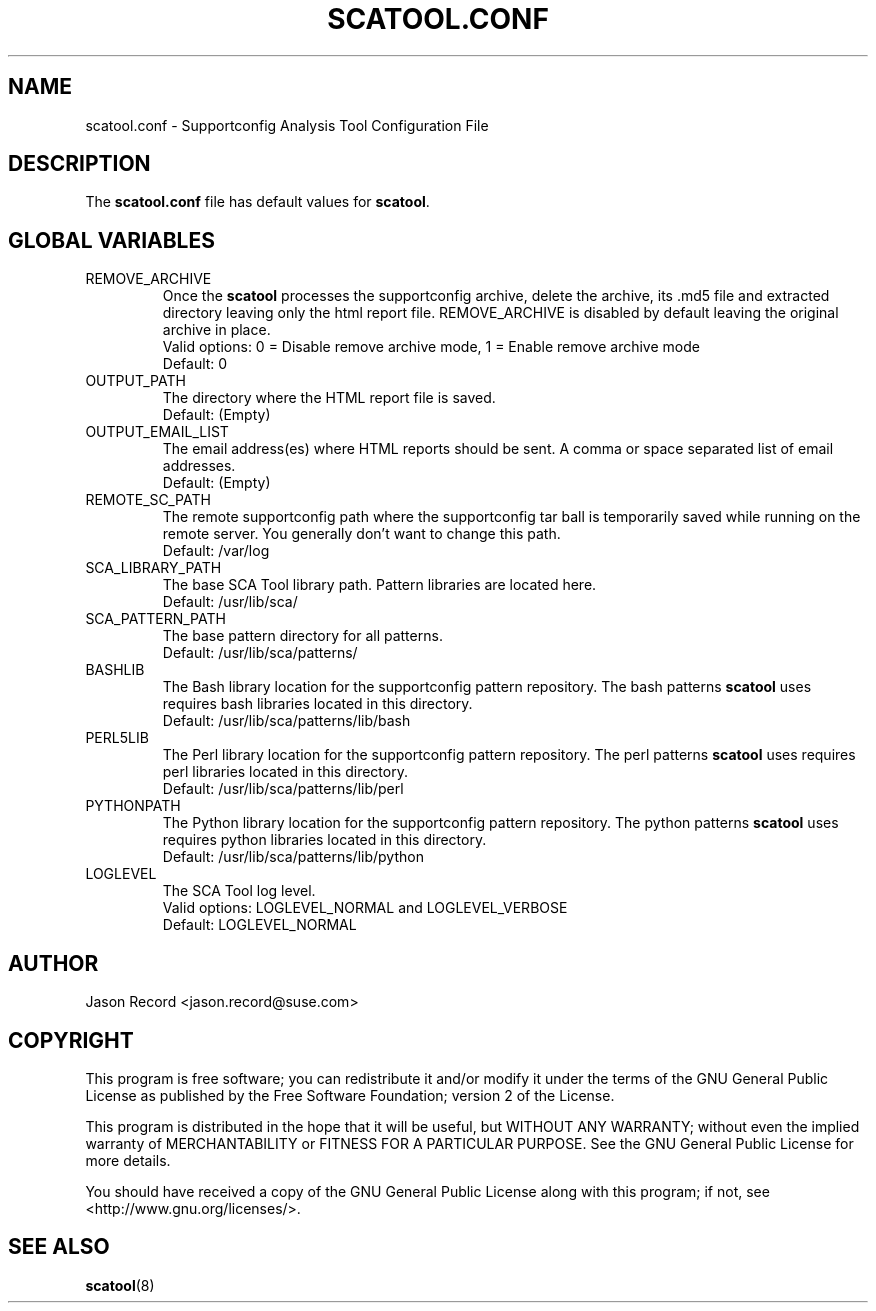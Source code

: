 .TH SCATOOL.CONF 5 "2021 May 25" "sca-server-report" "Supportconfig Analysis Manual"
.SH NAME
scatool.conf - Supportconfig Analysis Tool Configuration File
.SH DESCRIPTION
The \fBscatool.conf\fR file has default values for \fBscatool\fR.
.SH GLOBAL VARIABLES
.TP
REMOVE_ARCHIVE
Once the \fBscatool\fR processes the supportconfig archive, delete the archive, its .md5 file and extracted directory leaving only the html report file. REMOVE_ARCHIVE is disabled by default leaving the original archive in place.
.RS
Valid options: 0 = Disable remove archive mode, 1 = Enable remove archive mode
.RE
.RS
Default: 0
.RE
.TP
OUTPUT_PATH
The directory where the HTML report file is saved.
.RS
Default: (Empty)
.RE
.TP
OUTPUT_EMAIL_LIST
The email address(es) where HTML reports should be sent. A comma or space separated list of email addresses.
.RS
Default: (Empty)
.RE
.TP
REMOTE_SC_PATH
The remote supportconfig path where the supportconfig tar ball is temporarily saved while running on the remote server. You generally don't want to change this path.
.RS
Default: /var/log
.RE
.TP
SCA_LIBRARY_PATH
The base SCA Tool library path. Pattern libraries are located here. 
.RS
Default: /usr/lib/sca/
.RE
.TP
SCA_PATTERN_PATH
The base pattern directory for all patterns.
.RS
Default: /usr/lib/sca/patterns/
.RE
.TP
BASHLIB
The Bash library location for the supportconfig pattern repository. The bash patterns \fBscatool\fR uses requires bash libraries located in this directory.
.RS
Default: /usr/lib/sca/patterns/lib/bash
.RE
.TP
PERL5LIB
The Perl library location for the supportconfig pattern repository. The perl patterns \fBscatool\fR uses requires perl libraries located in this directory.
.RS
Default: /usr/lib/sca/patterns/lib/perl
.RE
.TP
PYTHONPATH
The Python library location for the supportconfig pattern repository. The python patterns \fBscatool\fR uses requires python libraries located in this directory.
.RS
Default: /usr/lib/sca/patterns/lib/python
.RE
.TP
LOGLEVEL
The SCA Tool log level.
.RS
Valid options: LOGLEVEL_NORMAL and LOGLEVEL_VERBOSE
.RE
.RS
Default: LOGLEVEL_NORMAL
.RE
.SH AUTHOR
Jason Record <jason.record@suse.com>
.SH COPYRIGHT
This program is free software; you can redistribute it and/or modify
it under the terms of the GNU General Public License as published by
the Free Software Foundation; version 2 of the License.
.PP
This program is distributed in the hope that it will be useful,
but WITHOUT ANY WARRANTY; without even the implied warranty of
MERCHANTABILITY or FITNESS FOR A PARTICULAR PURPOSE.  See the
GNU General Public License for more details.
.PP
You should have received a copy of the GNU General Public License
along with this program; if not, see <http://www.gnu.org/licenses/>.
.SH SEE ALSO
.BR \fBscatool\fR (8)

